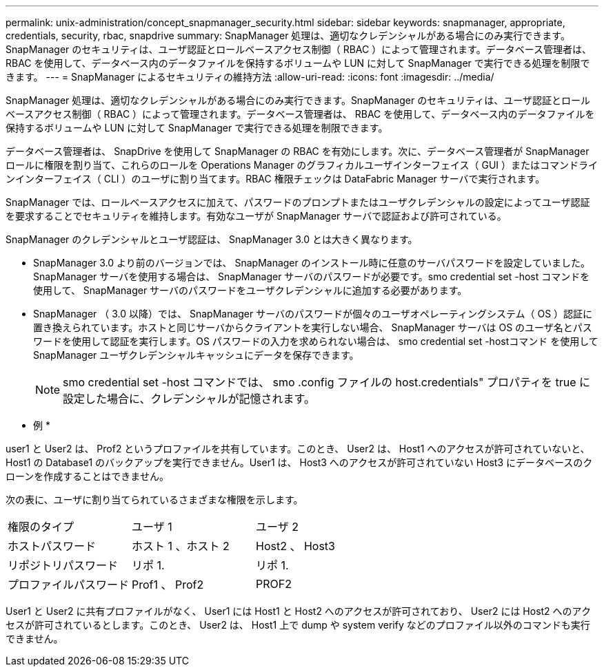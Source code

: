 ---
permalink: unix-administration/concept_snapmanager_security.html 
sidebar: sidebar 
keywords: snapmanager, appropriate, credentials, security, rbac, snapdrive 
summary: SnapManager 処理は、適切なクレデンシャルがある場合にのみ実行できます。SnapManager のセキュリティは、ユーザ認証とロールベースアクセス制御（ RBAC ）によって管理されます。データベース管理者は、 RBAC を使用して、データベース内のデータファイルを保持するボリュームや LUN に対して SnapManager で実行できる処理を制限できます。 
---
= SnapManager によるセキュリティの維持方法
:allow-uri-read: 
:icons: font
:imagesdir: ../media/


[role="lead"]
SnapManager 処理は、適切なクレデンシャルがある場合にのみ実行できます。SnapManager のセキュリティは、ユーザ認証とロールベースアクセス制御（ RBAC ）によって管理されます。データベース管理者は、 RBAC を使用して、データベース内のデータファイルを保持するボリュームや LUN に対して SnapManager で実行できる処理を制限できます。

データベース管理者は、 SnapDrive を使用して SnapManager の RBAC を有効にします。次に、データベース管理者が SnapManager ロールに権限を割り当て、これらのロールを Operations Manager のグラフィカルユーザインターフェイス（ GUI ）またはコマンドラインインターフェイス（ CLI ）のユーザに割り当てます。RBAC 権限チェックは DataFabric Manager サーバで実行されます。

SnapManager では、ロールベースアクセスに加えて、パスワードのプロンプトまたはユーザクレデンシャルの設定によってユーザ認証を要求することでセキュリティを維持します。有効なユーザが SnapManager サーバで認証および許可されている。

SnapManager のクレデンシャルとユーザ認証は、 SnapManager 3.0 とは大きく異なります。

* SnapManager 3.0 より前のバージョンでは、 SnapManager のインストール時に任意のサーバパスワードを設定していました。SnapManager サーバを使用する場合は、 SnapManager サーバのパスワードが必要です。smo credential set -host コマンドを使用して、 SnapManager サーバのパスワードをユーザクレデンシャルに追加する必要があります。
* SnapManager （ 3.0 以降）では、 SnapManager サーバのパスワードが個々のユーザオペレーティングシステム（ OS ）認証に置き換えられています。ホストと同じサーバからクライアントを実行しない場合、 SnapManager サーバは OS のユーザ名とパスワードを使用して認証を実行します。OS パスワードの入力を求められない場合は、 smo credential set -hostコマンド を使用して SnapManager ユーザクレデンシャルキャッシュにデータを保存できます。
+

NOTE: smo credential set -host コマンドでは、 smo .config ファイルの host.credentials" プロパティを true に設定した場合に、クレデンシャルが記憶されます。



* 例 *

user1 と User2 は、 Prof2 というプロファイルを共有しています。このとき、 User2 は、 Host1 へのアクセスが許可されていないと、 Host1 の Database1 のバックアップを実行できません。User1 は、 Host3 へのアクセスが許可されていない Host3 にデータベースのクローンを作成することはできません。

次の表に、ユーザに割り当てられているさまざまな権限を示します。

|===


| 権限のタイプ | ユーザ 1 | ユーザ 2 


 a| 
ホストパスワード
 a| 
ホスト 1 、ホスト 2
 a| 
Host2 、 Host3



 a| 
リポジトリパスワード
 a| 
リポ 1.
 a| 
リポ 1.



 a| 
プロファイルパスワード
 a| 
Prof1 、 Prof2
 a| 
PROF2

|===
User1 と User2 に共有プロファイルがなく、 User1 には Host1 と Host2 へのアクセスが許可されており、 User2 には Host2 へのアクセスが許可されているとします。このとき、 User2 は、 Host1 上で dump や system verify などのプロファイル以外のコマンドも実行できません。
